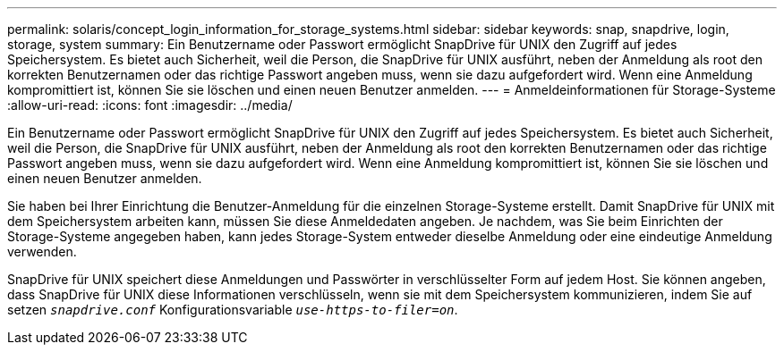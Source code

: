 ---
permalink: solaris/concept_login_information_for_storage_systems.html 
sidebar: sidebar 
keywords: snap, snapdrive, login, storage, system 
summary: Ein Benutzername oder Passwort ermöglicht SnapDrive für UNIX den Zugriff auf jedes Speichersystem. Es bietet auch Sicherheit, weil die Person, die SnapDrive für UNIX ausführt, neben der Anmeldung als root den korrekten Benutzernamen oder das richtige Passwort angeben muss, wenn sie dazu aufgefordert wird. Wenn eine Anmeldung kompromittiert ist, können Sie sie löschen und einen neuen Benutzer anmelden. 
---
= Anmeldeinformationen für Storage-Systeme
:allow-uri-read: 
:icons: font
:imagesdir: ../media/


[role="lead"]
Ein Benutzername oder Passwort ermöglicht SnapDrive für UNIX den Zugriff auf jedes Speichersystem. Es bietet auch Sicherheit, weil die Person, die SnapDrive für UNIX ausführt, neben der Anmeldung als root den korrekten Benutzernamen oder das richtige Passwort angeben muss, wenn sie dazu aufgefordert wird. Wenn eine Anmeldung kompromittiert ist, können Sie sie löschen und einen neuen Benutzer anmelden.

Sie haben bei Ihrer Einrichtung die Benutzer-Anmeldung für die einzelnen Storage-Systeme erstellt. Damit SnapDrive für UNIX mit dem Speichersystem arbeiten kann, müssen Sie diese Anmeldedaten angeben. Je nachdem, was Sie beim Einrichten der Storage-Systeme angegeben haben, kann jedes Storage-System entweder dieselbe Anmeldung oder eine eindeutige Anmeldung verwenden.

SnapDrive für UNIX speichert diese Anmeldungen und Passwörter in verschlüsselter Form auf jedem Host. Sie können angeben, dass SnapDrive für UNIX diese Informationen verschlüsseln, wenn sie mit dem Speichersystem kommunizieren, indem Sie auf setzen `_snapdrive.conf_` Konfigurationsvariable `_use-https-to-filer=on_`.
